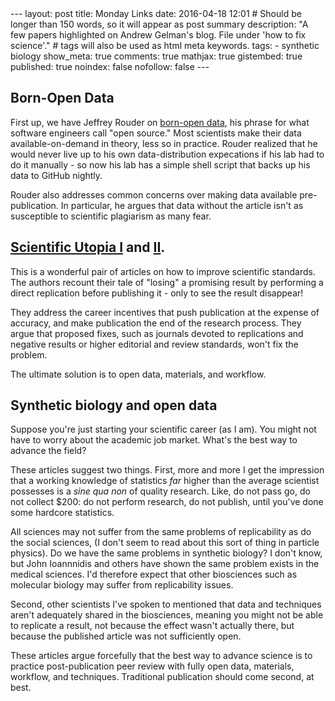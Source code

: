 #+OPTIONS: toc:nil
#+BEGIN_HTML
---
layout: post
title: Monday Links
date: 2016-04-18 12:01
# Should be longer than 150 words, so it will appear as post summary
description: "A few papers highlighted on Andrew Gelman's blog. File under 'how to fix science'."
# tags will also be used as html meta keywords.
tags:
  - synthetic biology

show_meta: true
comments: true
mathjax: true
gistembed: true
published: true
noindex: false
nofollow: false
---
#+END_HTML
#+TOC: headlines 2

** Born-Open Data
First up, we have Jeffrey Rouder on [[http://pcl.missouri.edu/sites/default/files/r_1.pdf][born-open data]], his phrase for what software engineers call "open source."
Most scientists make their data available-on-demand in theory, less so in practice. Rouder realized that he would
never live up to his own data-distribution expecations if his lab had to do it manually - so now his lab has a simple
shell script that backs up his data to GitHub nightly.

Rouder also addresses common concerns over making data available pre-publication. In particular, he argues that 
data without the article isn't as susceptible to scientific plagiarism as many fear.

** [[http://papers.ssrn.com/sol3/papers.cfm?abstract_id=2051047][Scientific Utopia I]] and [[http://pps.sagepub.com/content/7/6/615.full][II]].
This is a wonderful pair of articles on how to improve scientific standards. The authors recount their tale of "losing"
a promising result by performing a direct replication before publishing it - only to see the result disappear!

They address the career incentives that push publication at the expense of accuracy, and make publication the end of the
research process. They argue that proposed fixes, such as journals devoted to replications and negative results or higher
editorial and review standards, won't fix the problem.

The ultimate solution is to open data, materials, and workflow.

** Synthetic biology and open data
Suppose you're just starting your scientific career (as I am). You might not have to worry about the academic job market.
What's the best way to advance the field? 

These articles suggest two things. First, more and more I get the impression that a working knowledge of statistics /far/ 
higher than the average scientist possesses is a /sine qua non/ of quality research. Like, do not pass go, do not collect
$200: do not perform research, do not publish, until you've done some hardcore statistics.

All sciences may not suffer from the same problems of replicability as do the social sciences, (I don't seem to read 
about this sort of thing in particle physics). Do we have the same problems in synthetic biology? I don't know, but John Ioannnidis 
and others have shown the same problem exists in the medical sciences. I'd therefore expect that other biosciences such as 
molecular biology may suffer from replicability issues.

Second, other scientists I've spoken to mentioned that data and techniques aren't adequately shared in the biosciences,
meaning you might not be able to replicate a result, not because the effect wasn't actually there, but because the published
article was not sufficiently open.

These articles argue forcefully that the best way to advance science is to practice post-publication peer review with fully
open data, materials, workflow, and techniques. Traditional publication should come second, at best.
